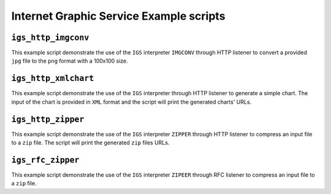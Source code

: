 .. Internet Graphic Service example scripts

Internet Graphic Service Example scripts
========================================

``igs_http_imgconv``
--------------------

This example script demonstrate the use of the ``IGS`` interpreter ``IMGCONV`` through HTTP
listener to convert a provided ``jpg`` file to the ``png`` format with a 100x100 size.


``igs_http_xmlchart``
---------------------

This example script demonstrate the use of the ``IGS`` interpreter through HTTP listener
to generate a simple chart. The input of the chart is provided in ``XML`` format and the
script will print the generated charts' URLs.


``igs_http_zipper``
-------------------

This example script demonstrate the use of the ``IGS`` interpreter ``ZIPPER`` through HTTP
listener to compress an input file to a ``zip`` file. The script will print the generated
``zip`` files URLs.


``igs_rfc_zipper``
------------------

This example script demonstrate the use of the ``IGS`` interpreter ``ZIPEER`` through RFC
listener to compress an input file to a ``zip`` file.
